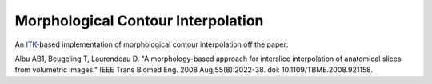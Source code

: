 Morphological Contour Interpolation
===================================

An `ITK <http://itk.org>`_-based implementation of morphological contour
interpolation off the paper:

Albu AB1, Beugeling T, Laurendeau D. "A morphology-based approach for interslice interpolation of anatomical slices from volumetric images." IEEE Trans Biomed Eng. 2008 Aug;55(8):2022-38. doi: 10.1109/TBME.2008.921158.
